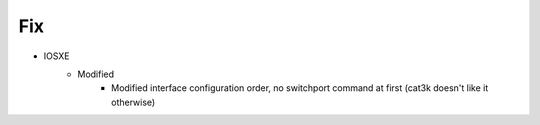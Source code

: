 --------------------------------------------------------------------------------
                                      Fix
--------------------------------------------------------------------------------

* IOSXE
    * Modified
        * Modified interface configuration order, no switchport command at first (cat3k doesn't like it otherwise)
